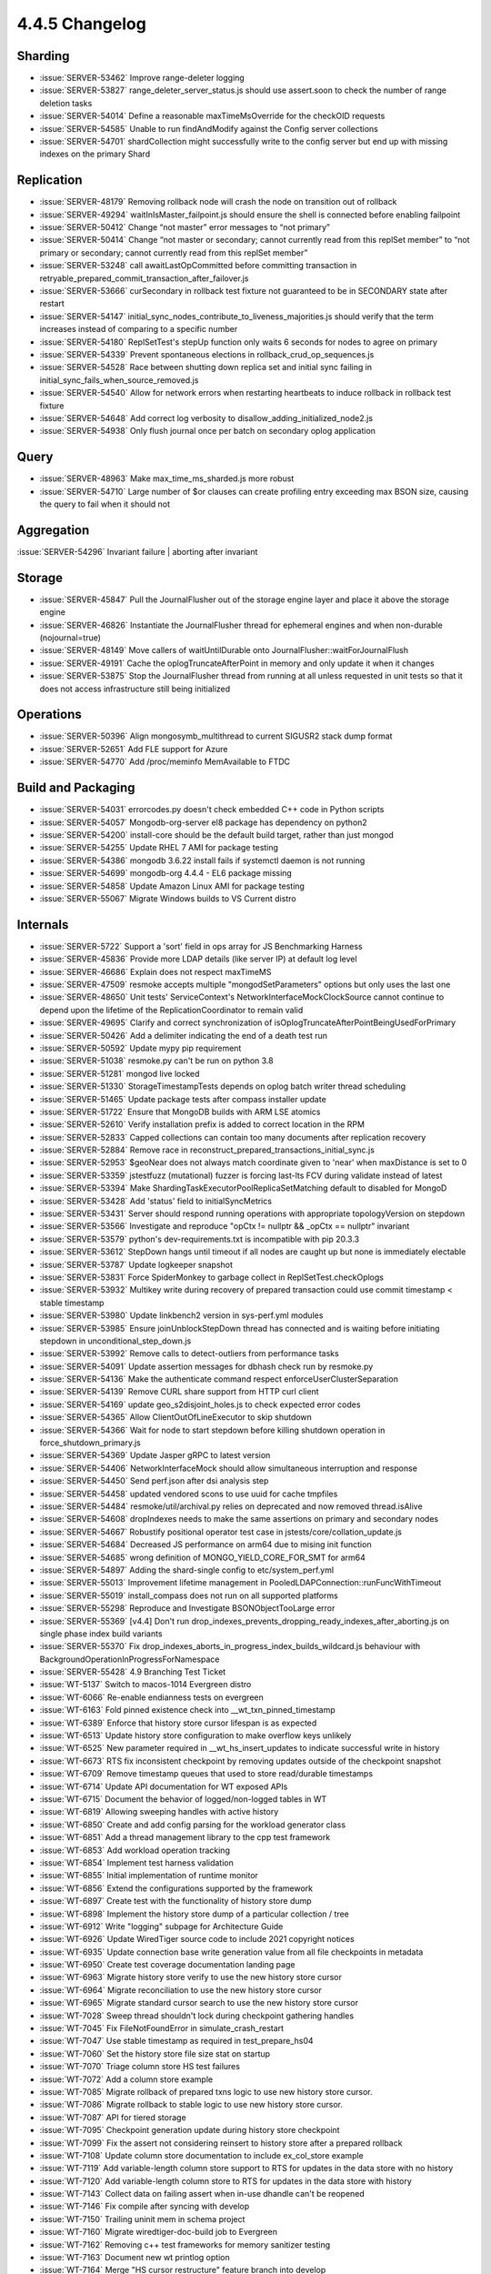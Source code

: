 .. _4.4.5-changelog:

4.4.5 Changelog
---------------

Sharding
~~~~~~~~

- :issue:`SERVER-53462` Improve range-deleter logging 
- :issue:`SERVER-53827` range_deleter_server_status.js should use assert.soon to check the number of range deletion tasks
- :issue:`SERVER-54014` Define a reasonable maxTimeMsOverride for the checkOID requests
- :issue:`SERVER-54585` Unable to run findAndModify against the Config server collections
- :issue:`SERVER-54701` shardCollection might successfully write to the config server but end up with missing indexes on the primary Shard

Replication
~~~~~~~~~~~

- :issue:`SERVER-48179` Removing rollback node will crash the node on transition out of rollback
- :issue:`SERVER-49294` waitInIsMaster_failpoint.js should ensure the shell is connected before enabling failpoint
- :issue:`SERVER-50412` Change “not master” error messages to “not primary”
- :issue:`SERVER-50414` Change “not master or secondary; cannot currently read from this replSet member” to “not primary or secondary; cannot currently read from this replSet member”
- :issue:`SERVER-53248` call awaitLastOpCommitted before committing transaction in retryable_prepared_commit_transaction_after_failover.js
- :issue:`SERVER-53666` curSecondary in rollback test fixture not guaranteed to be in SECONDARY state after restart
- :issue:`SERVER-54147` initial_sync_nodes_contribute_to_liveness_majorities.js should verify that the term increases instead of comparing to a specific number
- :issue:`SERVER-54180` ReplSetTest's stepUp function only waits 6 seconds for nodes to agree on primary
- :issue:`SERVER-54339` Prevent spontaneous elections in rollback_crud_op_sequences.js
- :issue:`SERVER-54528` Race between shutting down replica set and initial sync failing in initial_sync_fails_when_source_removed.js
- :issue:`SERVER-54540` Allow for network errors when restarting heartbeats to induce rollback in rollback test fixture
- :issue:`SERVER-54648` Add correct log verbosity to disallow_adding_initialized_node2.js
- :issue:`SERVER-54938` Only flush journal once per batch on secondary oplog application

Query
~~~~~

- :issue:`SERVER-48963` Make max_time_ms_sharded.js more robust
- :issue:`SERVER-54710` Large number of $or clauses can create profiling entry exceeding max BSON size, causing the query to fail when it should not

Aggregation
~~~~~~~~~~~

:issue:`SERVER-54296` Invariant failure | aborting after invariant

Storage
~~~~~~~

- :issue:`SERVER-45847` Pull the JournalFlusher out of the storage engine layer and place it above the storage engine
- :issue:`SERVER-46826` Instantiate the JournalFlusher thread for ephemeral engines and when non-durable (nojournal=true)
- :issue:`SERVER-48149` Move callers of waitUntilDurable onto JournalFlusher::waitForJournalFlush
- :issue:`SERVER-49191` Cache the oplogTruncateAfterPoint in memory and only update it when it changes
- :issue:`SERVER-53875` Stop the JournalFlusher thread from running at all unless requested in unit tests so that it does not access infrastructure still being initialized

Operations
~~~~~~~~~~

- :issue:`SERVER-50396` Align mongosymb_multithread to current SIGUSR2 stack dump format
- :issue:`SERVER-52651` Add FLE support for Azure
- :issue:`SERVER-54770` Add /proc/meminfo MemAvailable to FTDC

Build and Packaging
~~~~~~~~~~~~~~~~~~~

- :issue:`SERVER-54031` errorcodes.py doesn't check embedded C++ code in Python scripts
- :issue:`SERVER-54057` Mongodb-org-server el8 package has dependency on python2
- :issue:`SERVER-54200` install-core should be the default build target, rather than just mongod
- :issue:`SERVER-54255` Update RHEL 7 AMI for package testing
- :issue:`SERVER-54386` mongodb 3.6.22 install fails if systemctl daemon is not running
- :issue:`SERVER-54699` mongodb-org 4.4.4 - EL6 package missing
- :issue:`SERVER-54858` Update Amazon Linux AMI for package testing
- :issue:`SERVER-55067` Migrate Windows builds to VS Current distro

Internals
~~~~~~~~~

- :issue:`SERVER-5722` Support a 'sort' field in ops array for JS Benchmarking Harness
- :issue:`SERVER-45836` Provide more LDAP details (like server IP) at default log level
- :issue:`SERVER-46686` Explain does not respect maxTimeMS
- :issue:`SERVER-47509` resmoke accepts multiple "mongodSetParameters" options but only uses the last one
- :issue:`SERVER-48650` Unit tests' ServiceContext's NetworkInterfaceMockClockSource cannot continue to depend upon the lifetime of the ReplicationCoordinator to remain valid
- :issue:`SERVER-49695` Clarify and correct synchronization of isOplogTruncateAfterPointBeingUsedForPrimary
- :issue:`SERVER-50426` Add a delimiter indicating the end of a death test run
- :issue:`SERVER-50592` Update mypy pip requirement
- :issue:`SERVER-51038` resmoke.py can't be run on python 3.8
- :issue:`SERVER-51281` mongod live locked
- :issue:`SERVER-51330` StorageTimestampTests depends on oplog batch writer thread scheduling
- :issue:`SERVER-51465` Update package tests after compass installer update
- :issue:`SERVER-51722` Ensure that MongoDB builds with ARM LSE atomics
- :issue:`SERVER-52610` Verify installation prefix is added to correct location in the RPM
- :issue:`SERVER-52833` Capped collections can contain too many documents after replication recovery
- :issue:`SERVER-52884` Remove race in reconstruct_prepared_transactions_initial_sync.js
- :issue:`SERVER-52953` $geoNear does not always match coordinate given to 'near' when maxDistance is set to 0
- :issue:`SERVER-53359` jstestfuzz (mutational) fuzzer is forcing last-lts FCV during validate instead of latest
- :issue:`SERVER-53394` Make ShardingTaskExecutorPoolReplicaSetMatching default to disabled for MongoD
- :issue:`SERVER-53428` Add 'status' field to initialSyncMetrics 
- :issue:`SERVER-53431` Server should respond running operations with appropriate topologyVersion on stepdown
- :issue:`SERVER-53566` Investigate and reproduce "opCtx != nullptr && _opCtx == nullptr" invariant
- :issue:`SERVER-53579` python's dev-requirements.txt is incompatible with pip 20.3.3
- :issue:`SERVER-53612` StepDown hangs until timeout if all nodes are caught up but none is immediately electable 
- :issue:`SERVER-53787` Update logkeeper snapshot
- :issue:`SERVER-53831` Force SpiderMonkey to garbage collect in ReplSetTest.checkOplogs
- :issue:`SERVER-53932` Multikey write during recovery of prepared transaction could use commit timestamp < stable timestamp
- :issue:`SERVER-53980` Update linkbench2 version in sys-perf.yml modules
- :issue:`SERVER-53985` Ensure joinUnblockStepDown thread has connected and is waiting before initiating stepdown in unconditional_step_down.js
- :issue:`SERVER-53992` Remove calls to detect-outliers from performance tasks
- :issue:`SERVER-54091` Update assertion messages for dbhash check run by resmoke.py
- :issue:`SERVER-54136` Make the authenticate command respect enforceUserClusterSeparation
- :issue:`SERVER-54139` Remove CURL share support from HTTP curl client
- :issue:`SERVER-54169` update geo_s2disjoint_holes.js to check expected error codes
- :issue:`SERVER-54365` Allow ClientOutOfLineExecutor to skip shutdown
- :issue:`SERVER-54366` Wait for node to start stepdown before killing shutdown operation in force_shutdown_primary.js
- :issue:`SERVER-54369` Update Jasper gRPC to latest version
- :issue:`SERVER-54406` NetworkInterfaceMock should allow simultaneous interruption and response
- :issue:`SERVER-54450` Send perf.json after dsi analysis step
- :issue:`SERVER-54458` updated vendored scons to use uuid for cache tmpfiles
- :issue:`SERVER-54484` resmoke/util/archival.py relies on deprecated and now removed thread.isAlive
- :issue:`SERVER-54608` dropIndexes needs to make the same assertions on primary and secondary nodes
- :issue:`SERVER-54667` Robustify positional operator test case in jstests/core/collation_update.js
- :issue:`SERVER-54684` Decreased JS performance on arm64 due to mising init function
- :issue:`SERVER-54685` wrong definition of MONGO_YIELD_CORE_FOR_SMT for arm64
- :issue:`SERVER-54897` Adding the shard-single config to etc/system_perf.yml
- :issue:`SERVER-55013` Improvement lifetime management in PooledLDAPConnection::runFuncWithTimeout
- :issue:`SERVER-55019` install_compass does not run on all supported platforms
- :issue:`SERVER-55298` Reproduce and Investigate BSONObjectTooLarge error
- :issue:`SERVER-55369` [v4.4] Don't run drop_indexes_prevents_dropping_ready_indexes_after_aborting.js on single phase index build variants
- :issue:`SERVER-55370` Fix drop_indexes_aborts_in_progress_index_builds_wildcard.js behaviour with BackgroundOperationInProgressForNamespace
- :issue:`SERVER-55428` 4.9 Branching Test Ticket
- :issue:`WT-5137` Switch to macos-1014 Evergreen distro
- :issue:`WT-6066` Re-enable endianness tests on evergreen
- :issue:`WT-6163` Fold pinned existence check into __wt_txn_pinned_timestamp
- :issue:`WT-6389` Enforce that history store cursor lifespan is as expected
- :issue:`WT-6513` Update history store configuration to make overflow keys unlikely
- :issue:`WT-6525` New parameter required in __wt_hs_insert_updates to indicate successful write in history
- :issue:`WT-6673` RTS fix inconsistent checkpoint by removing updates outside of the checkpoint snapshot
- :issue:`WT-6709` Remove timestamp queues that used to store read/durable timestamps
- :issue:`WT-6714` Update API documentation for WT exposed APIs
- :issue:`WT-6715` Document the behavior of logged/non-logged tables in WT
- :issue:`WT-6819` Allowing sweeping handles with active history
- :issue:`WT-6850` Create and add config parsing for the workload generator class
- :issue:`WT-6851` Add a thread management library to the cpp test framework
- :issue:`WT-6853` Add workload operation tracking
- :issue:`WT-6854` Implement test harness validation
- :issue:`WT-6855` Initial implementation of runtime monitor
- :issue:`WT-6856` Extend the configurations supported by the framework
- :issue:`WT-6897` Create test with the functionality of history store dump
- :issue:`WT-6898` Implement the history store dump of a particular collection / tree
- :issue:`WT-6912` Write "logging" subpage for Architecture Guide
- :issue:`WT-6926` Update WiredTiger source code to include 2021 copyright notices
- :issue:`WT-6935` Update connection base write generation value from all file checkpoints in metadata
- :issue:`WT-6950` Create test coverage documentation landing page
- :issue:`WT-6963` Migrate history store verify to use the new history store cursor
- :issue:`WT-6964` Migrate reconciliation to use the new history store cursor
- :issue:`WT-6965` Migrate standard cursor search to use the new history store cursor
- :issue:`WT-7028` Sweep thread shouldn't lock during checkpoint gathering handles
- :issue:`WT-7045` Fix FileNotFoundError in simulate_crash_restart
- :issue:`WT-7047` Use stable timestamp as required in test_prepare_hs04
- :issue:`WT-7060` Set the history store file size stat on startup
- :issue:`WT-7070` Triage column store HS test failures 
- :issue:`WT-7072` Add a column store example 
- :issue:`WT-7085` Migrate rollback of prepared txns logic to use new history store cursor.
- :issue:`WT-7086` Migrate rollback to stable logic to use new history store cursor.
- :issue:`WT-7087` API for tiered storage
- :issue:`WT-7095` Checkpoint generation update during history store checkpoint
- :issue:`WT-7099` Fix the assert not considering reinsert to history store after a prepared rollback
- :issue:`WT-7108` Update column store documentation to include ex_col_store example
- :issue:`WT-7119` Add variable-length column store support to RTS for updates in the data store with no history
- :issue:`WT-7120` Add variable-length column store to RTS for updates in the data store with history
- :issue:`WT-7143` Collect data on failing assert when in-use dhandle can't be reopened
- :issue:`WT-7146` Fix compile after syncing with develop
- :issue:`WT-7150` Trailing uninit mem in schema project
- :issue:`WT-7160` Migrate wiredtiger-doc-build job to Evergreen
- :issue:`WT-7162` Removing c++ test frameworks for memory sanitizer testing
- :issue:`WT-7163` Document new wt printlog option
- :issue:`WT-7164` Merge "HS cursor restructure" feature branch into develop
- :issue:`WT-7167` Do not perform forward compatibility test with wt dump/load
- :issue:`WT-7174` Fix memory leak for cppsuite test
- :issue:`WT-7177` Create a shared storage extension that implements a local storage solution
- :issue:`WT-7181` Turn off LSM tests in test/format
- :issue:`WT-7183` Sort test filenames in test coverage document
- :issue:`WT-7184` Prevent non-ASCII input in doc files
- :issue:`WT-7192` Fix failing assert when in-use dhandle can't be reopened
- :issue:`WT-7200` Incorrect stop transaction id when fixing out of order timestamps in history store
- :issue:`WT-7202` Check for no count in assertion
- :issue:`WT-7206` Update test framework to align with C++ style
- :issue:`WT-7208` Leave table cursor in a valid state when subordinate index fails to open
- :issue:`WT-7210` Add testing for import/export while a backup cursor is open
- :issue:`WT-7211` Added missing return statement in stress testing framework
- :issue:`WT-7214` Run macOS compile task on macos-1012 Evergreen distro
- :issue:`WT-7217` Coverity analysis defect 117685: Uninitialized pointer read
- :issue:`WT-7223` WT_CALL_FUNCTION should not print out a message
- :issue:`WT-7224` Moved test_config.c to src/config 
- :issue:`WT-7225` Restructure verify key function for the history store
- :issue:`WT-7235` Enhance tiered API for object naming
- :issue:`WT-7237` Creating component interface to improve class heirachy in the test framework
- :issue:`WT-7238` Use of constructor initialization list to avoid seg fault
- :issue:`WT-7239` Embed compile step into macOS unit-test
- :issue:`WT-7242` Fix example to correctly use API for system and no encryption
- :issue:`WT-7243` Fix unexpected output failure in test_bug025
- :issue:`WT-7246` Remove old HS cursor from session
- :issue:`WT-7249` Adjust storage source extension APIs
- :issue:`WT-7252` Remove redundant code which was pushed by WT-6673
- :issue:`WT-7254` Clean function names inside cur_hs.c
- :issue:`WT-7257` Add RTS test to skip pages that don't have unstable updates
- :issue:`WT-7261` Ensure history store cursor is closed when there is an error after opening one
- :issue:`WT-7263` Move comment to code it talks about
- :issue:`WT-7268` Coverity reports failures for test_harness code
- :issue:`WT-7269` Enable column store scenarios to all RTS existing tests
- :issue:`WT-7270` Add missing C include into test.h for older g++ versions to compile
- :issue:`WT-7275` Add timestamp and transaction management to the test framework
- :issue:`WT-7288` Construct a many-dhandle-stress.wtperf workload
- :issue:`WT-7289` Add warning and fatal wtperf options for idle_table_cycle
- :issue:`WT-7290` Import many-dhandle-stress.wtperf to workgen
- :issue:`WT-7295` Compatibility with older versions of WT
- :issue:`WT-7298` Remove LSM references from tiered cursor code
- :issue:`WT-7299` Remove extraneous output from results.txt for Python tests
- :issue:`WT-7300` Moving workload_generator load phase into run
- :issue:`WT-7301` Revert configuration changes in poc_test
- :issue:`WT-7302` Use last connection base write generation as a minimum base write generation for a btree
- :issue:`WT-7307` Rework the tombstone visibility checks for history store cursor previous and next calls
- :issue:`WT-7308` Update the configuration definition of the test framework to be more structured
- :issue:`WT-7311` New option to specify test to run in the test framework
- :issue:`WT-7328` Coverity: Multiple warnings in local_storage extension
- :issue:`WT-7331` Fix exact return when we place the history store cursor on e exact key initially
- :issue:`WT-7338` Copy the configuration directory when building the test framework
- :issue:`WT-7339` Coverity: Incorrect deallocator
- :issue:`WT-7349` Free memory access when walking through HS during eviction
- :issue:`WT-7354` Refactor tiered schema code to follow conventions
- :issue:`WT-7360` Fix batchtime setting for some Evergreen builders
- :issue:`WT-7361` Remove doc-update task from patch build

